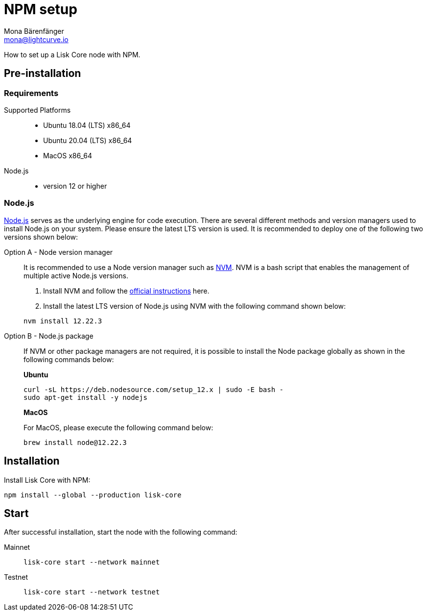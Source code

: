 = NPM setup
Mona Bärenfänger <mona@lightcurve.io>
:description: How to install and setup up a Lisk Core node with NPM.
// Settings
// External URLs
:url_nodejs: https://nodejs.org/
:url_nvm: https://github.com/creationix/nvm
:url_nvm_instructions: https://github.com/creationix/nvm#install--update-script
// Project URLs

How to set up a Lisk Core node with NPM.

== Pre-installation

=== Requirements

Supported Platforms::
* Ubuntu 18.04 (LTS) x86_64
* Ubuntu 20.04 (LTS) x86_64
* MacOS x86_64
Node.js::
* version 12 or higher

=== Node.js

{url_nodejs}[Node.js^] serves as the underlying engine for code execution.
There are several different methods and version managers used to install Node.js on your system. Please ensure the latest LTS version is used.
It is recommended to deploy one of the following two versions shown below:

[tabs]
====
Option A - Node version manager::
+
--
It is recommended to use a Node version manager such as {url_nvm}[NVM^].
NVM is a bash script that enables the management of multiple active Node.js versions.

. Install NVM and follow the {url_nvm_instructions}[official instructions^] here.
. Install the latest LTS version of Node.js using NVM with the following command shown below:

[source,bash]
----
nvm install 12.22.3
----
--
Option B - Node.js package::
+
--
If NVM or other package managers are not required, it is possible to install the Node package globally  as shown in the following commands below:

*Ubuntu*

[source,bash]
----
curl -sL https://deb.nodesource.com/setup_12.x | sudo -E bash -
sudo apt-get install -y nodejs
----

*MacOS*

For MacOS, please execute the following command below:

[source,bash]
----
brew install node@12.22.3
----
--
====

== Installation

Install Lisk Core with NPM:

[source,bash]
----
npm install --global --production lisk-core
----

== Start

After successful installation, start the node with the following command:

[tabs]
====
Mainnet::
+
--
[source,bash]
----
lisk-core start --network mainnet
----
--
Testnet::
+
--
[source,bash]
----
lisk-core start --network testnet
----
--
====
